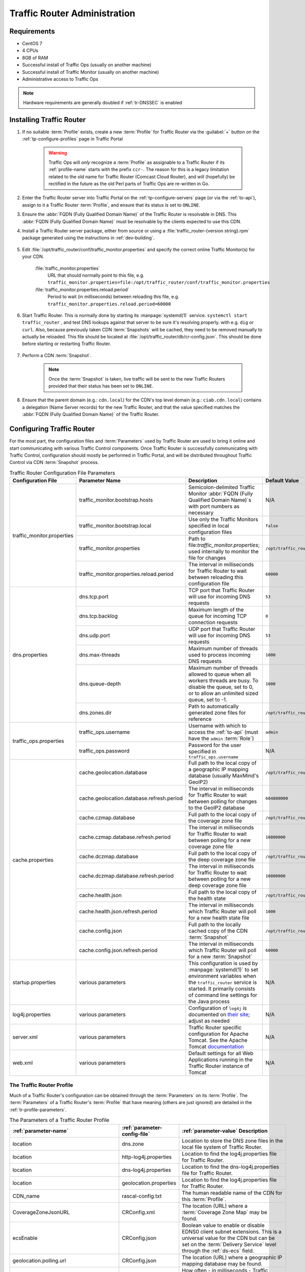 ..
..
.. Licensed under the Apache License, Version 2.0 (the "License");
.. you may not use this file except in compliance with the License.
.. You may obtain a copy of the License at
..
..     http://www.apache.org/licenses/LICENSE-2.0
..
.. Unless required by applicable law or agreed to in writing, software
.. distributed under the License is distributed on an "AS IS" BASIS,
.. WITHOUT WARRANTIES OR CONDITIONS OF ANY KIND, either express or implied.
.. See the License for the specific language governing permissions and
.. limitations under the License.
..

.. _tr-admin:

*****************************
Traffic Router Administration
*****************************

Requirements
============
* CentOS 7
* 4 CPUs
* 8GB of RAM
* Successful install of Traffic Ops (usually on another machine)
* Successful install of Traffic Monitor (usually on another machine)
* Administrative access to Traffic Ops

.. Note:: Hardware requirements are generally doubled if :ref:`tr-DNSSEC` is enabled

Installing Traffic Router
=========================
#. If no suitable :term:`Profile` exists, create a new :term:`Profile` for Traffic Router via the :guilabel:`+` button on the :ref:`tp-configure-profiles` page in Traffic Portal

	.. warning:: Traffic Ops will *only* recognize a :term:`Profile` as assignable to a Traffic Router if its :ref:`profile-name` starts with the prefix ``ccr-``. The reason for this is a legacy limitation related to the old name for Traffic Router (Comcast Cloud Router), and will (hopefully) be rectified in the future as the old Perl parts of Traffic Ops are re-written in Go.

#. Enter the Traffic Router server into Traffic Portal on the :ref:`tp-configure-servers` page (or via the :ref:`to-api`), assign to it a Traffic Router :term:`Profile`, and ensure that its status is set to ``ONLINE``.
#. Ensure the :abbr:`FQDN (Fully Qualified Domain Name)` of the Traffic Router is resolvable in DNS. This :abbr:`FQDN (Fully Qualified Domain Name)` must be resolvable by the clients expected to use this CDN.
#. Install a Traffic Router server package, either from source or using a :file:`traffic_router-{version string}.rpm` package generated using the instructions in :ref:`dev-building`.

	.. versionchanged:: 3.0
		As of version 3.0, Traffic Router depends upon a package called ``tomcat``. This package should have been created when Traffic Router was built. If installing the ``traffic_router`` produces a depenedency error, make sure that the ``tomcat`` package is available in an accessible :manpage:`yum(8)` repository.

#. Edit :file:`/opt/traffic_router/conf/traffic_monitor.properties` and specify the correct online Traffic Monitor(s) for your CDN.

	.. seealso:: :ref:`tr-config-files`

	:file:`traffic_monitor.properties`
		URL that should normally point to this file, e.g. ``traffic_monitor.properties=file:/opt/traffic_router/conf/traffic_monitor.properties``
	:file:`traffic_monitor.properties.reload.period`
		Period to wait (in milliseconds) between reloading this file, e.g. ``traffic_monitor.properties.reload.period=60000``

#. Start Traffic Router. This is normally done by starting its :manpage:`systemd(1)` service. ``systemctl start traffic_router`` , and test DNS lookups against that server to be sure it's resolving properly. with e.g. ``dig`` or ``curl``. Also, because previously taken CDN :term:`Snapshots` will be cached, they need to be removed manually to actually be reloaded. This file should be located at :file:`/opt/traffic_router/db/cr-config.json`. This should be done before starting or restarting Traffic Router.

	.. code-block:: console
		:caption: Starting and Testing Traffic Router

		[root@trafficrouter /]# systemctl start traffic_router
		[root@trafficrouter /]# dig @localhost mycdn.ciab.test

		; <<>> DiG 9.9.4-RedHat-9.9.4-72.el7 <<>> @localhost mycdn.ciab.test
		; (2 servers found)
		;; global options: +cmd
		;; Got answer:
		;; ->>HEADER<<- opcode: QUERY, status: NOERROR, id: 27109
		;; flags: qr aa rd; QUERY: 1, ANSWER: 0, AUTHORITY: 1, ADDITIONAL: 0
		;; WARNING: recursion requested but not available

		;; QUESTION SECTION:
		;mycdn.ciab.test.		IN	A

		;; AUTHORITY SECTION:
		mycdn.ciab.test.	30	IN	SOA	trafficrouter.infra.ciab.test. twelve_monkeys.mycdn.ciab.test. 2019010918 28800 7200 604800 30

		;; Query time: 28 msec
		;; SERVER: ::1#53(::1)
		;; WHEN: Wed Jan 09 21:27:57 UTC 2019
		;; MSG SIZE  rcvd: 104

#. Perform a CDN :term:`Snapshot`.

	.. Note:: Once the :term:`Snapshot` is taken, live traffic will be sent to the new Traffic Routers provided that their status has been set to ``ONLINE``.

#. Ensure that the parent domain (e.g.: ``cdn.local``) for the CDN's top level domain (e.g.: ``ciab.cdn.local``) contains a delegation (Name Server records) for the new Traffic Router, and that the value specified matches the :abbr:`FQDN (Fully Qualified Domain Name)` of the Traffic Router.

Configuring Traffic Router
==========================
.. versionchanged:: 1.5
	Many of the configuration files under :file:`/opt/traffic_router/conf` are now only needed to override the default configuration values for Traffic Router. Most of the given default values will work well for any CDN. Critical values that must be changed are hostnames and credentials for communicating with other Traffic Control components such as Traffic Ops and Traffic Monitor. Pre-existing installations that store configuration files under ``/opt/traffic_router/conf`` will still be used and honored for Traffic Router 1.5 onward.

.. versionchanged:: 3.0
	Traffic Router 3.0 has been converted to a formal Tomcat instance, meaning that is now installed separately from the Tomcat servlet engine. The Traffic Router installation package contains all of the Traffic Router-specific software, configuration and startup scripts including some additional configuration files needed for Tomcat. These new configuration files can all be found in the :file:`/opt/traffic_router/conf` directory and generally serve to override Tomcat's default settings.

For the most part, the configuration files and :term:`Parameters` used by Traffic Router are used to bring it online and start communicating with various Traffic Control components. Once Traffic Router is successfully communicating with Traffic Control, configuration should mostly be performed in Traffic Portal, and will be distributed throughout Traffic Control via CDN :term:`Snapshot` process.

.. _tr-config-files:
.. table:: Traffic Router Configuration File Parameters

	+----------------------------+-------------------------------------------+----------------------------------------------------------------------------------+----------------------------------------------------+
	| Configuration File         | Parameter Name                            | Description                                                                      | Default Value                                      |
	+============================+===========================================+==================================================================================+====================================================+
	| traffic_monitor.properties | traffic_monitor.bootstrap.hosts           | Semicolon-delimited Traffic Monitor                                              | N/A                                                |
	|                            |                                           | :abbr:`FQDN (Fully Qualified Domain Name)`\ s with port numbers as necessary     |                                                    |
	|                            +-------------------------------------------+----------------------------------------------------------------------------------+----------------------------------------------------+
	|                            | traffic_monitor.bootstrap.local           | Use only the Traffic Monitors specified in local configuration files             | ``false``                                          |
	|                            +-------------------------------------------+----------------------------------------------------------------------------------+----------------------------------------------------+
	|                            | traffic_monitor.properties                | Path to file:`traffic_monitor.properties`; used internally to monitor the file   | ``/opt/traffic_router/traffic_monitor.properties`` |
	|                            |                                           | for changes                                                                      |                                                    |
	|                            +-------------------------------------------+----------------------------------------------------------------------------------+----------------------------------------------------+
	|                            | traffic_monitor.properties.reload.period  | The interval in milliseconds for Traffic Router to wait between reloading this   | ``60000``                                          |
	|                            |                                           | configuration file                                                               |                                                    |
	+----------------------------+-------------------------------------------+----------------------------------------------------------------------------------+----------------------------------------------------+
	| dns.properties             | dns.tcp.port                              | TCP port that Traffic Router will use for incoming DNS requests                  | ``53``                                             |
	|                            +-------------------------------------------+----------------------------------------------------------------------------------+----------------------------------------------------+
	|                            | dns.tcp.backlog                           | Maximum length of the queue for incoming TCP connection requests                 | ``0``                                              |
	|                            +-------------------------------------------+----------------------------------------------------------------------------------+----------------------------------------------------+
	|                            | dns.udp.port                              | UDP port that Traffic Router will use for incoming DNS requests                  | ``53``                                             |
	|                            +-------------------------------------------+----------------------------------------------------------------------------------+----------------------------------------------------+
	|                            | dns.max-threads                           | Maximum number of threads used to process incoming DNS requests                  | ``1000``                                           |
	|                            +-------------------------------------------+----------------------------------------------------------------------------------+----------------------------------------------------+
	|                            | dns.queue-depth                           | Maximum number of threads allowed to queue when all workers threads are busy.    | ``1000``                                           |
	|                            |                                           | To disable the queue, set to 0, or to allow an unlimited sized queue, set to -1. |                                                    |
	|                            +-------------------------------------------+----------------------------------------------------------------------------------+----------------------------------------------------+
	|                            | dns.zones.dir                             | Path to automatically generated zone files for reference                         | ``/opt/traffic_router/var/auto-zones``             |
	+----------------------------+-------------------------------------------+----------------------------------------------------------------------------------+----------------------------------------------------+
	| traffic_ops.properties     | traffic_ops.username                      | Username with which to access the :ref:`to-api`                                  | ``admin``                                          |
	|                            |                                           | (must have the ``admin`` :term:`Role`)                                           |                                                    |
	|                            +-------------------------------------------+----------------------------------------------------------------------------------+----------------------------------------------------+
	|                            | traffic_ops.password                      | Password for the user specified in ``traffic_ops.username``                      | N/A                                                |
	+----------------------------+-------------------------------------------+----------------------------------------------------------------------------------+----------------------------------------------------+
	| cache.properties           | cache.geolocation.database                | Full path to the local copy of a geographic IP mapping database                  | ``/opt/traffic_router/db/GeoIP2-City.mmdb``        |
	|                            |                                           | (usually MaxMind's GeoIP2)                                                       |                                                    |
	|                            +-------------------------------------------+----------------------------------------------------------------------------------+----------------------------------------------------+
	|                            | cache.geolocation.database.refresh.period | The interval in milliseconds for Traffic Router to wait between polling for      | ``604800000``                                      |
	|                            |                                           | changes to the GeoIP2 database                                                   |                                                    |
	|                            +-------------------------------------------+----------------------------------------------------------------------------------+----------------------------------------------------+
	|                            | cache.czmap.database                      | Full path to the local copy of the coverage zone file                            | ``/opt/traffic_router/db/czmap.json``              |
	|                            +-------------------------------------------+----------------------------------------------------------------------------------+----------------------------------------------------+
	|                            | cache.czmap.database.refresh.period       | The interval in milliseconds for Traffic Router to wait between polling for a    | ``10800000``                                       |
	|                            |                                           | new coverage zone file                                                           |                                                    |
	|                            +-------------------------------------------+----------------------------------------------------------------------------------+----------------------------------------------------+
	|                            | cache.dczmap.database                     | Full path to the local copy of the deep coverage zone file                       | ``/opt/traffic_router/db/dczmap.json``             |
	|                            +-------------------------------------------+----------------------------------------------------------------------------------+----------------------------------------------------+
	|                            | cache.dczmap.database.refresh.period      | The interval in milliseconds for Traffic Router to wait between polling for a    | ``10800000``                                       |
	|                            |                                           | new deep coverage zone file                                                      |                                                    |
	|                            +-------------------------------------------+----------------------------------------------------------------------------------+----------------------------------------------------+
	|                            | cache.health.json                         | Full path to the local copy of the health state                                  | ``/opt/traffic_router/db/health.json``             |
	|                            +-------------------------------------------+----------------------------------------------------------------------------------+----------------------------------------------------+
	|                            | cache.health.json.refresh.period          | The interval in milliseconds which Traffic Router will poll for a new health     | ``1000``                                           |
	|                            |                                           | state file                                                                       |                                                    |
	|                            +-------------------------------------------+----------------------------------------------------------------------------------+----------------------------------------------------+
	|                            | cache.config.json                         | Full path to the locally cached copy of the CDN :term:`Snapshot`                 | ``/opt/traffic_router/db/cr-config.json``          |
	|                            +-------------------------------------------+----------------------------------------------------------------------------------+----------------------------------------------------+
	|                            | cache.config.json.refresh.period          | The interval in milliseconds which Traffic Router will poll for a new            | ``60000``                                          |
	|                            |                                           | :term:`Snapshot`                                                                 |                                                    |
	+----------------------------+-------------------------------------------+----------------------------------------------------------------------------------+----------------------------------------------------+
	| startup.properties         | various parameters                        | This configuration is used by :manpage:`systemd(1)` to set environment variables | N/A                                                |
	|                            |                                           | when the ``traffic_router`` service is started. It primarily consists of command |                                                    |
	|                            |                                           | line settings for the Java process                                               |                                                    |
	+----------------------------+-------------------------------------------+----------------------------------------------------------------------------------+----------------------------------------------------+
	| log4j.properties           | various parameters                        | Configuration of ``log4j`` is documented on                                      | N/A                                                |
	|                            |                                           | `their site <http://logging.apache.org/log4j/2.x/index.html>`_; adjust as needed |                                                    |
	+----------------------------+-------------------------------------------+----------------------------------------------------------------------------------+----------------------------------------------------+
	| server.xml                 | various parameters                        | Traffic Router specific configuration for Apache Tomcat. See the Apache Tomcat   | N/A                                                |
	|                            |                                           | `documentation <https://tomcat.apache.org/tomcat-8.5-doc/index.html>`_           |                                                    |
	+----------------------------+-------------------------------------------+----------------------------------------------------------------------------------+----------------------------------------------------+
	| web.xml                    | various parameters                        | Default settings for all Web Applications running in the Traffic Router instance | N/A                                                |
	|                            |                                           | of Tomcat                                                                        |                                                    |
	+----------------------------+-------------------------------------------+----------------------------------------------------------------------------------+----------------------------------------------------+

.. _tr-profile:

The Traffic Router Profile
--------------------------
Much of a Traffic Router's configuration can be obtained through the :term:`Parameters` on its :term:`Profile`. The :term:`Parameters` of a Traffic Router's :term:`Profile` that have meaning (others are just ignored) are detailed in the :ref:`tr-profile-parameters`.

.. _tr-profile-parameters:

.. table:: The Parameters of a Traffic Router Profile

	+-----------------------------------------+------------------------------+---------------------------------------------------------------------------------------------------------------------------------------+
	| :ref:`parameter-name`                   | :ref:`parameter-config-file` | :ref:`parameter-value` Description                                                                                                    |
	+=========================================+==============================+=======================================================================================================================================+
	| location                                | dns.zone                     | Location to store the DNS zone files in the local file system of Traffic Router.                                                      |
	+-----------------------------------------+------------------------------+---------------------------------------------------------------------------------------------------------------------------------------+
	| location                                | http-log4j.properties        | Location to find the log4j.properties file for Traffic Router.                                                                        |
	+-----------------------------------------+------------------------------+---------------------------------------------------------------------------------------------------------------------------------------+
	| location                                | dns-log4j.properties         | Location to find the dns-log4j.properties file for Traffic Router.                                                                    |
	+-----------------------------------------+------------------------------+---------------------------------------------------------------------------------------------------------------------------------------+
	| location                                | geolocation.properties       | Location to find the log4j.properties file for Traffic Router.                                                                        |
	+-----------------------------------------+------------------------------+---------------------------------------------------------------------------------------------------------------------------------------+
	| CDN_name                                | rascal-config.txt            | The human readable name of the CDN for this :term:`Profile`.                                                                          |
	+-----------------------------------------+------------------------------+---------------------------------------------------------------------------------------------------------------------------------------+
	| CoverageZoneJsonURL                     | CRConfig.xml                 | The location (URL) where a :term:`Coverage Zone Map` may be found.                                                                    |
	+-----------------------------------------+------------------------------+---------------------------------------------------------------------------------------------------------------------------------------+
	| ecsEnable                               | CRConfig.json                | Boolean value to enable or disable EDNS0 client subnet extensions.                                                                    |
	|                                         |                              | This is a universal value for the CDN but can be set on the :term:`Delivery Service` level through the :ref:`ds-ecs` field.           |
	+-----------------------------------------+------------------------------+---------------------------------------------------------------------------------------------------------------------------------------+
	| geolocation.polling.url                 | CRConfig.json                | The location (URL) where a geographic IP mapping database may be found.                                                               |
	+-----------------------------------------+------------------------------+---------------------------------------------------------------------------------------------------------------------------------------+
	| geolocation.polling.interval            | CRConfig.json                | How often - in milliseconds - Traffic Router should check for an updated geographic IP mapping database.                              |
	+-----------------------------------------+------------------------------+---------------------------------------------------------------------------------------------------------------------------------------+
	| coveragezone.polling.interval           | CRConfig.json                | How often - in milliseconds - Traffic Router should check for an updated :term:`Coverage Zone Map`.                                   |
	+-----------------------------------------+------------------------------+---------------------------------------------------------------------------------------------------------------------------------------+
	| coveragezone.polling.url                | CRConfig.json                | The location (URL) where a :term:`Coverage Zone Map` may be found.                                                                    |
	+-----------------------------------------+------------------------------+---------------------------------------------------------------------------------------------------------------------------------------+
	| deepcoveragezone.polling.interval       | CRConfig.json                | How often - in milliseconds - Traffic Router should check for an updated :term:`Deep Coverage Zone Map`                               |
	+-----------------------------------------+------------------------------+---------------------------------------------------------------------------------------------------------------------------------------+
	| deepcoveragezone.polling.url            | CRConfig.json                | The location (URL) where a :term:`Deep Coverage Zone Map` may be found.                                                               |
	+-----------------------------------------+------------------------------+---------------------------------------------------------------------------------------------------------------------------------------+
	| client.steering.forced.diversity        | CRConfig.json                | When this :term:`Parameter` exists and is exactly "true", it enables the "Client Steering Forced Diversity" feature to diversify      |
	|                                         |                              | CLIENT_STEERING results by including more unique :term:`Edge-Tier Cache Servers` in the response to the client's request.             |
	+-----------------------------------------+------------------------------+---------------------------------------------------------------------------------------------------------------------------------------+
	| tld.soa.expire                          | CRConfig.json                | The value for the "expire" field the Traffic Router DNS Server will respond with on :abbr:`SOA (Start of Authority)` records.         |
	+-----------------------------------------+------------------------------+---------------------------------------------------------------------------------------------------------------------------------------+
	| tld.soa.minimum                         | CRConfig.json                | The value for the minimum field the Traffic Router DNS Server will respond with on :abbr:`SOA (Start of Authority)` records.          |
	+-----------------------------------------+------------------------------+---------------------------------------------------------------------------------------------------------------------------------------+
	| tld.soa.admin                           | CRConfig.json                | The DNS Start of Authority administration email address, which clients will be directed to contact for support if DNS is not working  |
	|                                         |                              | correctly.                                                                                                                            |
	+-----------------------------------------+------------------------------+---------------------------------------------------------------------------------------------------------------------------------------+
	| tld.soa.retry                           | CRConfig.json                | The value for the "retry" field the Traffic Router DNS Server will respond with on :abbr:`SOA (Start of Authority)` records.          |
	+-----------------------------------------+------------------------------+---------------------------------------------------------------------------------------------------------------------------------------+
	| tld.soa.refresh                         | CRConfig.json                | The value for the "refresh" field the Traffic Router DNS Server will respond with on :abbr:`SOA (Start of Authority)` records.        |
	+-----------------------------------------+------------------------------+---------------------------------------------------------------------------------------------------------------------------------------+
	| tld.ttls.NS                             | CRConfig.json                | The :abbr:`TTL (Time To Live)` the Traffic Router DNS Server will respond with on NS records.                                         |
	+-----------------------------------------+------------------------------+---------------------------------------------------------------------------------------------------------------------------------------+
	| tld.ttls.SOA                            | CRConfig.json                | The :abbr:`TTL (Time To Live)` the Traffic Router DNS Server will respond with on :abbr:`SOA (Start of Authority)` records.           |
	+-----------------------------------------+------------------------------+---------------------------------------------------------------------------------------------------------------------------------------+
	| tld.ttls.AAAA                           | CRConfig.json                | The :abbr:`TTL (Time To Live)` the Traffic Router DNS Server will respond with on AAAA records.                                       |
	+-----------------------------------------+------------------------------+---------------------------------------------------------------------------------------------------------------------------------------+
	| tld.ttls.A                              | CRConfig.json                | The :abbr:`TTL (Time To Live)` the Traffic Router DNS Server will respond with on A records.                                          |
	+-----------------------------------------+------------------------------+---------------------------------------------------------------------------------------------------------------------------------------+
	| tld.ttls.DNSKEY                         | CRConfig.json                | The :abbr:`TTL (Time To Live)` the Traffic Router DNS Server will respond with on DNSKEY records.                                     |
	+-----------------------------------------+------------------------------+---------------------------------------------------------------------------------------------------------------------------------------+
	| tld.ttls.DS                             | CRConfig.json                | The :abbr:`TTL (Time To Live)` the Traffic Router DNS Server will respond with on DS records.                                         |
	+-----------------------------------------+------------------------------+---------------------------------------------------------------------------------------------------------------------------------------+
	| api.port                                | server.xml                   | The TCP port on which Traffic Router servers the :ref:`tr-api`.                                                                       |
	+-----------------------------------------+------------------------------+---------------------------------------------------------------------------------------------------------------------------------------+
	| api.cache-control.max-age               | CRConfig.json                | The value of the ``Cache-Control: max-age=`` HTTP header in the of the :ref:`tr-api`.                                                 |
	+-----------------------------------------+------------------------------+---------------------------------------------------------------------------------------------------------------------------------------+
	| api.auth.url                            | CRConfig.json                | The URL of the authentication endpoint of the :ref:`to-api` (:ref:`to-api-user-login`). The actual                                    |
	|                                         |                              | :abbr:`FQDN (Fully Qualified Domain Name)` can be subsituted with ``${tmHostname}`` to have Traffic Router automatically fill it in,  |
	|                                         |                              | e.g. ``https://${tmHostname}/api/1.1/user/login``.                                                                                    |
	+-----------------------------------------+------------------------------+---------------------------------------------------------------------------------------------------------------------------------------+
	| consistent.dns.routing                  | CRConfig.json                | Control whether :ref:`DNS-routed <ds-types>` :term:`Delivery Services` use `Consistent Hashing`. May improve performance if set to    |
	|                                         |                              | "true"; defaults to "false".                                                                                                          |
	+-----------------------------------------+------------------------------+---------------------------------------------------------------------------------------------------------------------------------------+
	| dnssec.enabled                          | CRConfig.json                | Whether DNSSEC is enabled; this parameter is updated via the DNSSEC administration user interface in Traffic Portal.                  |
	+-----------------------------------------+------------------------------+---------------------------------------------------------------------------------------------------------------------------------------+
	| dnssec.allow.expired.keys               | CRConfig.json                | Allow Traffic Router to use expired DNSSEC keys to sign zones; default is "true". This helps prevent DNSSEC related outages due to    |
	|                                         |                              | failed Traffic Control components or connectivity issues.                                                                             |
	+-----------------------------------------+------------------------------+---------------------------------------------------------------------------------------------------------------------------------------+
	| dynamic.cache.primer.enabled            | CRConfig.json                | Allow Traffic Router to attempt to prime the dynamic zone cache; defaults to "true".                                                  |
	+-----------------------------------------+------------------------------+---------------------------------------------------------------------------------------------------------------------------------------+
	| dynamic.cache.primer.limit              | CRConfig.json                | Limit the number of permutations to prime when dynamic zone cache priming is enabled; defaults to "500".                              |
	+-----------------------------------------+------------------------------+---------------------------------------------------------------------------------------------------------------------------------------+
	| keystore.maintenance.interval           | CRConfig.json                | The interval in seconds which Traffic Router will check the :ref:`to-api` for new DNSSEC keys.                                        |
	+-----------------------------------------+------------------------------+---------------------------------------------------------------------------------------------------------------------------------------+
	| keystore.api.url                        | CRConfig.json                | The URL of the DNSSEC key management endpoint of the :ref:`to-api` (:ref:`to-api-cdns-name-name-dnsseckeys`). The actual              |
	|                                         |                              | :abbr:`FQDN (Fully Qualified Domain Name)` may be substituted with ``${tmHostname}`` to and the name of a CDN may be substituted with |
	|                                         |                              | ``${cdnName}`` to have Traffic Router automatically fill them in.                                                                     |
	+-----------------------------------------+------------------------------+---------------------------------------------------------------------------------------------------------------------------------------+
	| keystore.fetch.timeout                  | CRConfig.json                | The timeout in milliseconds for requests to the DNSSEC Key management endpoint of the :ref:`to-api`                                   |
	|                                         |                              | (:ref:`to-api-cdns-name-name-dnsseckeys`).                                                                                            |
	+-----------------------------------------+------------------------------+---------------------------------------------------------------------------------------------------------------------------------------+
	| keystore.fetch.retries                  | CRConfig.json                | The number of times Traffic Router will attempt to load DNSSEC keys before giving up; defaults to "5".                                |
	+-----------------------------------------+------------------------------+---------------------------------------------------------------------------------------------------------------------------------------+
	| keystore.fetch.wait                     | CRConfig.json                | The number of milliseconds Traffic Router will wait in between attempts to load DNSSEC keys                                           |
	+-----------------------------------------+------------------------------+---------------------------------------------------------------------------------------------------------------------------------------+
	| signaturemanager.expiration.multiplier  | CRConfig.json                | Multiplier used in conjunction with a zone's maximum :abbr:`TTL (Time To Live)` to calculate DNSSEC signature durations; defaults to  |
	|                                         |                              | "5".                                                                                                                                  |
	+-----------------------------------------+------------------------------+---------------------------------------------------------------------------------------------------------------------------------------+
	| zonemanager.threadpool.scale            | CRConfig.json                | Multiplier used to determine the number of CPU cores to use for zone signing operations; defaults to "0.75".                          |
	+-----------------------------------------+------------------------------+---------------------------------------------------------------------------------------------------------------------------------------+
	| zonemanager.cache.maintenance.interval  | CRConfig.json                | The interval in seconds on which Traffic Router will check for zones that need to be re-signed or if dynamic zones need to be expired |
	|                                         |                              | from its cache.                                                                                                                       |
	+-----------------------------------------+------------------------------+---------------------------------------------------------------------------------------------------------------------------------------+
	| zonemanager.dynamic.response.expiration | CRConfig.json                | A duration (e.g.: "300s") that defines how long a dynamic zone will remain valid before expiring.                                     |
	+-----------------------------------------+------------------------------+---------------------------------------------------------------------------------------------------------------------------------------+
	| zonemanager.dynamic.concurrencylevel    | CRConfig.json                | An integer that defines the size of the concurrency level (threads) of the Guava cache used by ZoneManager to store zone material.    |
	+-----------------------------------------+------------------------------+---------------------------------------------------------------------------------------------------------------------------------------+
	| zonemanager.dynamic.initialcapacity     | CRConfig.json                | An integer that defines the initial size of the Guava cache, default is 10000. Too low of a value can lead to expensive resizing.     |
	+-----------------------------------------+------------------------------+---------------------------------------------------------------------------------------------------------------------------------------+
	| zonemanager.init.timeout                | CRConfig.json                | An integer that defines the number of minutes to allow for zone generation; this bounds the zone priming activity.                    |
	+-----------------------------------------+------------------------------+---------------------------------------------------------------------------------------------------------------------------------------+
	| DNSKEY.generation.multiplier            | CRConfig.json                | Used to determine when new DNSSEC keys need to be generated. Keys are re-generated if expiration is less than the generation          |
	|                                         |                              | multiplier multiplied by the :abbr:`TTL (Time To Live)`. If this :term:`Parameter` does not exist, the default is "10".               |
	+-----------------------------------------+------------------------------+---------------------------------------------------------------------------------------------------------------------------------------+
	| DNSKEY.effective.multiplier             | CRConfig.json                | Used when creating an effective date for a new key set. New keys are generated with an effective date of that is the effective        |
	|                                         |                              | multiplier multiplied by the :abbr:`TTL (Time To Live)` less than the old key's expiration date. Default is "2".                      |
	+-----------------------------------------+------------------------------+---------------------------------------------------------------------------------------------------------------------------------------+

.. deprecated:: ATCv4.0
	The use of "CRConfig.xml" as a :ref:`Parameter "Config File" value <parameter-config-file>` has no known meaning, and its use for configuring Traffic Router is deprecated. All configuration (?) that previously used that value should instead use the equivalent :term:`Parameter` with the :ref:`parameter-config-file` value "CRConfig.json".

.. _consistent-hashing:

Consistent Hashing
==================
Traffic Router does special optimization for some requests to ensure that requests for specific content are consistently fetched from a small number (often exactly one, but dependent on :ref:`ds-initial-dispersion`) of :term:`cache servers` - thus ensuring it stays "fresh" in the cache. This is done by performing "consistent hashing" on request paths (when HTTP routing) or names requested for resolution (when DNS routing). To an extent, this behavior is configurable by modifying fields on :term:`Delivery Services`. Consistent hashing acts differently on a :term:`Delivery Service` based on how :term:`Delivery Services` of its :ref:`ds-types` route content.

- HTTP, HTTP_NO_CACHE, HTTP_LIVE, HTTP_LIVE_NATNL, DNS, DNS_LIVE, and DNS_NATNL
	These :ref:`Delivery Service Types <ds-types>` route directly to :term:`cache servers`, so consistent hashing is used to choose a :term:`cache server` to which the client will be redirected.

- STEERING and CLIENT_STEERING
	These :ref:`Delivery Service Types <ds-types>` route to "target" :term:`Delivery Services`, so consistent hashing is used to choose a "target" which will service the client request.

.. seealso:: See `the Wikipedia article on consistent hashing <http://en.wikipedia.org/wiki/Consistent_hashing>`_.

.. _pattern-based-consistenthash:

Consistent Hashing Patterns
---------------------------
.. versionadded:: 4.0

Regular expressions ("patterns") can be provided in the :ref:`ds-consistent-hashing-regex` field of an HTTP-:ref:`routed <ds-types>` Delivery Service to influence what parts of an HTTP request path are considered when performing consistent hashing. These patterns propagate to Traffic Router through :term:`Snapshots`.

.. important:: Consistent Hashing Patterns on STEERING-:ref:`ds-types` :term:`Delivery Services` will be used for Consistent Hashing - the Consistent Hashing Pattern(s) of said :term:`Delivery Service`'s target(s) will **not** be considered. If Consistent Hashing Patterns are important to the routing of content on a STEERING-:ref:`ds-types` or CLIENT_STEERING-:ref:`ds-types` :term:`Delivery Service`, they **must** be defined *on that* :term:`Delivery Service` *itself, and* **not** *on its target(s)*.

How it Works
""""""""""""
The supplied :ref:`ds-consistent-hashing-regex` is applied to the request path to extract matching elements to build a new string *before* consistent hashing is done. For example, using the pattern :regexp:`/.*?(/.*?/).*?(m3u8)` and given the request paths ``/test/path/asset.m3u8`` and ``/other/path/asset.m3u8`` the resulting string used for consistent hashing will be ``/path/m3u8``

.. seealso:: See Oracle's `documentation for the java.util.regex.Pattern <https://docs.oracle.com/javase/7/docs/api/java/util/regex/Pattern.html>`_ implementation in Java.

Testing Pattern-Based Consistent Hashing
""""""""""""""""""""""""""""""""""""""""
In order to test this feature without affecting the delivery of traffic through a CDN, there are several test tools in place.

- :ref:`tr-api`
	Several Traffic Router endpoints exist to test regular expression application against a request path, :term:`cache server` selection, and :term:`Delivery Service` selection.
- :ref:`to-api`
	The :ref:`to-api-consistenthash` endpoint will proxy request data through to one of the Traffic Router endpoints in order to test regular expression application against a request path, in the event that direct access to the :ref:`tr-api` is not possible and/or desired.
- Traffic Portal
	On the :term:`Delivery Service` creation/modification form in Traffic Portal (under :ref:`tp-services-delivery-service`), there is a :guilabel:`Test Regex` section that the user can use to validate a regular expression before saving it to a :term:`Delivery Service`.

Consistent Hash Query Parameters
--------------------------------
Normally, when performing consistent hashing for an HTTP-:ref:`routed <ds-types>` :term:`Delivery Service`, any query parameters present in the request are ignored. That is, if a client requests ``/some/path?key=value`` consistent hashing is only performed on the string '``/some/path``'. However, query parameters that are part of uniquely identifying content can be specified by adding them to the set of :ref:`ds-consistent-hashing-qparams` of a :term:`Delivery Service`. For example, suppose that the file ``/video.mp4`` is available on the :term:`origin server` in different resolutions, which are specified by the ``resolution`` query parameter. This means that ``/video.mp4?resolution=480p`` and ``/video.mp4?resolution=720p`` share a *request path*, but represent different *content*. In that case, adding ``resolution`` to the :term:`Delivery Service`'s :ref:`ds-consistent-hashing-qparams` will cause consistent hashing to be done on e.g. ``/video.mp4?resolution=480p`` instead of just ``/video.mp4`` - however if the client requests e.g. ``/video.mp4?resolution=480p&bitrate=120kbps`` consistent hashing will *only* consider ``/video.mp4?resolution=480p``.

.. note:: `Consistent Hashing Patterns`_ are applied *before* query parameters are considered - i.e. a pattern cannot match against query parameters, and need not worry about query parameters contaminating matches.

.. important:: Consistent Hash Query Parameters on the *targets* of STEERING-:ref:`ds-types` :term:`Delivery Services` will be used for Consistent Hashing - the Consistent Hash Query Parameters of said :term:`Delivery Services` themselves will **not** be considered. If Consistent Hash Query Parameters are important to the routing of content on a STEERING-:ref:`ds-types` or CLIENT_STEERING-:ref:`ds-types` :term:`Delivery Service`, they **must** be defined *on that* :term:`Delivery Service`'s' *target(s), and* **not** *on the* :term:`Delivery Service` *itself*.

.. caution:: Certain query parameters are reserved by Traffic Router for its own use, and thus cannot be present in any Consistent Hash Query Parameters. These reserved parameters are:

	 - trred
	 - format
	 - fakeClientIPAddress

.. _tr-dnssec:

DNSSEC
======
.. seealso:: `The Wikipedia page on Domain Name Security Extensions <https://en.wikipedia.org/wiki/Domain_Name_System_Security_Extensions>`_

Overview
--------
:abbr:`DNSSEC (Domain Name System Security Extensions)` is a set of extensions to DNS that provides a cryptographic mechanism for resolvers to verify the authenticity of responses served by an authoritative DNS server. Several RFCs (:rfc:`4033`, :rfc:`4044`, :rfc:`4045`) describe the low level details and define the extensions, :rfc:`7129` provides clarification around authenticated denial of existence of records, and finally :rfc:`6781` describes operational best practices for administering an authoritative :abbr:`DNSSEC (Domain Name System Security Extensions)`-enabled DNS server. The authenticated denial of existence :rfc:`7129` describes how an authoritative DNS server responds in NXDOMAIN and NODATA scenarios when :abbr:`DNSSEC (Domain Name System Security Extensions)` is enabled. Traffic Router currently supports :abbr:`DNSSEC (Domain Name System Security Extensions)` with :abbr:`NSEC (Next Secure Record)`, however, :abbr:`NSEC3 (Next Secure Record version 3)` and more configurable options are planned for the future.

Operation
---------
Upon startup or a configuration change, Traffic Router obtains keys from the 'keystore' API in Traffic Ops which returns :abbr:`KSK (Key Signing Key)`\ s and :abbr:`ZSK (Zone Signing Key)`\ s for each :term:`Delivery Service` that is a sub-domain of the CDN's :abbr:`TLD (Top Level Domain)` in addition to the keys for the CDN :abbr:`TLD (Top Level Domain)` itself. Each key has timing information that allows Traffic Router to determine key validity (expiration, inception, and effective dates) in addition to the appropriate :abbr:`TTL (Time To Live)` to use for the DNSKEY record(s). All :abbr:`TTL (Time To Live)`\ s are configurable :term:`Parameters` in :ref:`tr-profile`.

Once Traffic Router obtains the key data from the API, it converts each public key into the appropriate record types (DNSKEY, DS) to place in zones and uses the private key to sign zones. DNSKEY records are added to each :term:`Delivery Service`'s zone (e.g.: ``demo1.mycdn.ciab.test``) for every valid key that exists, in addition to the CDN :abbr:`TLD (Top Level Domain)`'s zone. A DS record is generated from each zone's :abbr:`KSK (Key Signing Key)` and is placed in the CDN :abbr:`TLD (Top Level Domain)`'s zone (e.g.: ``mycdn.ciab.test``); the DS record for the CDN :abbr:`TLD (Top Level Domain)` must be placed in its parent zone, which is not managed by Traffic Control.

The DNSKEY to DS record relationship allows resolvers to validate signatures across zone delegation points. With Traffic Control, we control all delegation points below the CDN's :abbr:`TLD (Top Level Domain)`, **however, the DS record for the CDN** :abbr:`TLD (Top Level Domain)` **must be placed in the parent zone** (e.g.: ``ciab.test``), **which is not managed by Traffic Control**. As such, the DS record must be placed in the parent zone prior to enabling :abbr:`DNSSEC (Domain Name System Security Extensions)`, and prior to generating a new CDN KSK. Based on your deployment's DNS configuration, this might be a manual process or it might be automated. Either way, extreme care and diligence must be taken and knowledge of the management of the upstream zone is imperative for a successful :abbr:`DNSSEC (Domain Name System Security Extensions)` deployment.

To enable :abbr:`DNSSEC (Domain Name System Security Extensions)` for a CDN in Traffic Portal, Go to :guilabel:`CDNs` from the sidebar and click on the desired CDN, then toggle the 'DNSSEC Enabled' field to 'true', and click on the green :guilabel:`Update` button to save the changes.

Rolling Zone Signing Keys
-------------------------
Traffic Router currently follows the :abbr:`ZSK (Zone Signing Key)` pre-publishing operational best practice described in :rfc:`6781#section-4.1.1.1`. Once :abbr:`DNSSEC (Domain Name System Security Extensions)` is enabled for a CDN in Traffic Portal, key rolls are triggered by Traffic Ops via the automated key generation process, and Traffic Router selects the active :abbr:`ZSK (Zone Signing Keys)`\ s based on the expiration information returned from the 'keystore' API of Traffic Ops.

.. _tr-logs:

Troubleshooting and Log Files
=============================
Traffic Router log files can be found under :file:`/opt/traffic_router/var/log` and :file:`/opt/tomcat/logs`. Initialization and shutdown logs are in :file:`/opt/tomcat/logs/catalina{date}.out`. Application related logging is in :file:`/opt/traffic_router/var/log/traffic_router.log`, while access logs are written to :file:`/opt/traffic_router/var/log/access.log`.

Event Log File Format
---------------------

Summary
"""""""
All access events to Traffic Router are logged to the file :file:`/opt/traffic_router/var/log/access.log`. This file grows up to 200MB and gets rolled into older log files, ten log files total are kept (total of up to 2GB of logged events per Traffic Router instance)

Traffic Router logs access events in a format that largely follows :abbr:`ATS (Apache Traffic Service)` `event logging format <https://docs.trafficserver.apache.org/en/6.0.x/admin/event-logging-formats.en.html>`_.

Message Format
""""""""""""""
- Except for the first item, each event that is logged is a series of space-separated key/value pairs.
- The first item is always the Unix epoch in seconds with a decimal field precision of up to milliseconds.
- Each key/value pair is in the form of ``unquoted_string="optionally quoted string"``
- Values that are quoted strings may contain whitespace characters.
- Values that are not quoted should not contains any whitespace characters.

.. Note:: Any value that is a single dash character or a dash character enclosed in quotes represents an empty value

.. table:: Fields Always Present

	+-------+----------------------------------------------------------------------------------+-------------------------------------------------------------------------------------+
	| Name  | Description                                                                      | Data                                                                                |
	+=======+==================================================================================+=====================================================================================+
	| qtype | Whether the request was for DNS or HTTP                                          | Always "DNS" or "HTTP"                                                              |
	+-------+----------------------------------------------------------------------------------+-------------------------------------------------------------------------------------+
	| chi   | The IP address of the requester                                                  | Depends on whether this was a DNS or HTTP request, see other sections               |
	+-------+----------------------------------------------------------------------------------+-------------------------------------------------------------------------------------+
	| rhi   | The IP address of the request source address                                     | Depends on whether this was a DNS or HTTP request, see other sections               |
	+-------+----------------------------------------------------------------------------------+-------------------------------------------------------------------------------------+
	| ttms  | The amount of time in milliseconds it took Traffic Router to process the request | A number greater than or equal to zero                                              |
	+-------+----------------------------------------------------------------------------------+-------------------------------------------------------------------------------------+
	| rtype | Routing result type                                                              | One of ERROR, CZ, DEEP_CZ, GEO, MISS, STATIC_ROUTE, DS_REDIRECT, DS_MISS, INIT, FED |
	+-------+----------------------------------------------------------------------------------+-------------------------------------------------------------------------------------+
	| rloc  | GeoLocation of result                                                            | Latitude and longitude in degrees as floating point numbers                         |
	+-------+----------------------------------------------------------------------------------+-------------------------------------------------------------------------------------+
	| rdtl  | Result details Associated with unusual conditions                                | One of DS_NOT_FOUND, DS_NO_BYPASS, DS_BYPASS, DS_CZ_ONLY, DS_CZ_BACKUP_CG           |
	+-------+----------------------------------------------------------------------------------+-------------------------------------------------------------------------------------+
	| rerr  | Message about an internal Traffic Router error                                   | String                                                                              |
	+-------+----------------------------------------------------------------------------------+-------------------------------------------------------------------------------------+

.. seealso:: If `Regional Geo-Blocking <regionalgeo-qht>`_ is enabled on the :term:`Delivery Service`, an additional field (``rgb``) will appear.

Sample Message
""""""""""""""
Items within brackets are detailed under the HTTP and DNS sections

.. code-block:: text
	:caption: Example Logfile Lines

	144140678.000 qtype=DNS chi=192.168.10.11 rhi=- ttms=789 [Fields Specific to the DNS request] rtype=CZ rloc="40.252611,58.439389" rdtl=- rerr="-" [Fields Specific to the DNS result]
	144140678.000 qtype=HTTP chi=192.168.10.11 rhi=- ttms=789 [Fields Specific to the HTTP request] rtype=GEO rloc="40.252611,58.439389" rdtl=- rerr="-" [Fields Specific to the HTTP result]

.. note:: These samples contain fields that are always present for every single access event to Traffic Router


``rtype`` Meanings
""""""""""""""""""
``-``
	The request was not redirected. This is usually a result of a DNS request to the Traffic Router or an explicit denial for that request
ANON_BLOCK
	The client's IP matched an `Anonymous Blocking <anonymous_blocking-qht>`_ rule and was blocked
CZ
	The result was derived from Coverage Zone data based on the address in the ``chi`` field
DEEP_CZ
	The result was derived from Deep Coverage Zone data based on the address in the ``chi`` field
DS_MISS
	_*HTTP Only*_ No HTTP :term:`Delivery Service` supports either this request's URL path or headers
DS_REDIRECT
	The result is using the Bypass Destination configured for the matched :term:`Delivery Service` when that :term:`Delivery Service` is unavailable or does not have the requested resource
ERROR
	An internal error occurred within Traffic Router, more details may be found in the ``rerr`` field
FED
	_*DNS Only*_ The result was obtained through federated coverage zone data outside of any :term:`Delivery Services`
GEO
	The result was derived from geolocation service based on the address in the ``chi`` field
GEO_REDIRECT
	The request was redirected based on the National Geo blocking (Geo Limit Redirect URL) configured on the :term:`Delivery Service`
MISS
	Traffic Router was unable to resolve a DNS request or find a cache for the requested resource
RGALT
	The request was redirected to the `Regional Geo-Blocking <regionalgeo-qht>`_ URL. Regional Geo blocking is enabled on the :term:`Delivery Service` and is configured through the ``regional_geoblock.polling.url`` :term:`Parameter` on the Traffic Router :term:`Profile`
RGDENY
	_*DNS Only*_ The result was obtained through federated coverage zone data outside of any :term:`Delivery Service` - the request was regionally blocked because there was no rule for the request made
STATIC_ROUTE
	_*DNS Only*_ No DNS :term:`Delivery Service` supports the hostname portion of the requested URL


``rdtl`` Meanings
"""""""""""""""""
``-``
	The request was not redirected. This is usually a result of a DNS request to the Traffic Router or an explicit denial for that request
DS_BYPASS
	Used a bypass destination for redirection of the :term:`Delivery Service`
DS_CLIENT_GEO_UNSUPPORTED
	Traffic Router did not find a resource supported by coverage zone data and was unable to determine the geographic location of the requesting client
DS_CZ_BACKUP_CG
	Traffic Router found a backup cache via fall-back (through the ``edgeLocation`` field of a :term:`Snapshot`)  or via coordinates (:term:`Coverage Zone File`) configuration
DS_CZ_ONLY
	The selected :term:`Delivery Service` only supports resource lookup based on coverage zone data
DS_NO_BYPASS
	No valid bypass destination is configured for the matched :term:`Delivery Service` and the :term:`Delivery Service` does not have the requested resource
DS_NOT_FOUND
	Always goes with ``rtypes`` STATIC_ROUTE and DS_MISS
GEO_NO_CACHE_FOUND
	Traffic Router could not find a resource via geographic location data based on the requesting client's location
NO_DETAILS
	This entry is for a standard request
REGIONAL_GEO_ALTERNATE_WITHOUT_CACHE
	This goes with the ``rtype`` RGDENY. The URL is being regionally blocked
REGIONAL_GEO_NO_RULE
	The request was blocked because there was no rule in the :term:`Delivery Service` for the request

HTTP Specifics
--------------
.. code-block:: text
	:caption: Sample Message

	1452197640.936 qtype=HTTP chi=69.241.53.218 rhi=- url="http://foo.mm-test.jenkins.cdnlab.comcast.net/some/asset.m3u8" cqhm=GET cqhv=HTTP/1.1 rtype=GEO rloc="40.252611,58.439389" rdtl=- rerr="-" pssc=302 ttms=0 rurl="http://odol-atsec-sim-114.mm-test.jenkins.cdnlab.comcast.net:8090/some/asset.m3u8" rh="Accept: */*" rh="myheader: asdasdasdasfasg"

.. table:: Request Fields

	+------+--------------------------------------------------------------------------------------------------------------------------------------------------+----------------------------------------------+
	| Name | Description                                                                                                                                      | Data                                         |
	+======+==================================================================================================================================================+==============================================+
	| url  | Requested URL with query string                                                                                                                  | A URL String                                 |
	+------+--------------------------------------------------------------------------------------------------------------------------------------------------+----------------------------------------------+
	| cqhm | Http Method                                                                                                                                      | e.g ``GET``, ``POST``                        |
	+------+--------------------------------------------------------------------------------------------------------------------------------------------------+----------------------------------------------+
	| cqhv | Http Protocol Version                                                                                                                            | e.g. ``HTTP/1.1``                            |
	+------+--------------------------------------------------------------------------------------------------------------------------------------------------+----------------------------------------------+
	| rh   | One or more of these key value pairs may exist in a logged event and are controlled by the configuration of the matched :term:`Delivery Service` | Key/value pair of the format ``name: value`` |
	+------+---------------------------------------------------------------------------------------------------------------------------------------------------+---------------------------------------------+

.. table:: Response Fields

	+------+-----------------------------------------------------------+
	| Name | Description                                               |
	+======+===========================================================+
	| rurl | The resulting URL of the resource requested by the client |
	+------+-----------------------------------------------------------+

DNS Specifics
-------------
.. code-block:: text
	:caption: Sample Message

	144140678.000 qtype=DNS chi=192.168.10.11 rhi=- ttms=123 xn=65535 fqdn=www.example.com. type=A class=IN ttl=12345 rcode=NOERROR rtype=CZ rloc="40.252611,58.439389" rdtl=- rerr="-" ans="192.168.1.2 192.168.3.4 0:0:0:0:0:ffff:c0a8:102 0:0:0:0:0:ffff:c0a8:304"

.. _qname: http://www.zytrax.com/books/dns/ch15/#qname

.. _qtype: http://www.zytrax.com/books/dns/ch15/#qtype

.. table:: Request Fields

	+-------+---------------------------------------------------------------------------------+---------------------------------------------------------------------------------------------------+
	| Name  | Description                                                                     | Data                                                                                              |
	+=======+=================================================================================+===================================================================================================+
	| xn    | The ID from the client DNS request header                                       | a whole number between 0 and 65535 (inclusive)                                                    |
	+-------+---------------------------------------------------------------------------------+---------------------------------------------------------------------------------------------------+
	| rhi   | The IP address of the resolver when EDNS0 client subnet extensions are enabled. | An IPv4 or IPv6 string, or dash if request is for resolver only and no client subnet is present   |
	+-------+---------------------------------------------------------------------------------+---------------------------------------------------------------------------------------------------+
	| fqdn  | The qname field from the client DNS request message (i.e. the                   | A series of DNS labels/domains separated by '.' characters and ending with a '.' character        |
	|       | :abbr:`FQDN (Fully Qualified Domain Name)` the client is requesting be          |                                                                                                   |
	+-------+---------------------------------------------------------------------------------+---------------------------------------------------------------------------------------------------+
	| type  | The qtype field from the client DNS request message (i.e. the typeof resolution | Examples are A (IpV4), AAAA (IpV6), :abbr:`NS (Name Service)`,  :abbr:`SOA (Start of Authority)`, |
	|       | that's requested such as IPv4, IPv6)                                            | and :abbr:`CNAME (Canonical Name)`, (see qtype_)                                                  |
	+-------+---------------------------------------------------------------------------------+---------------------------------------------------------------------------------------------------+
	| class | The qclass field from the client DNS request message (i.e. the class of         | Either :abbr:`IN (Internet resource)` or ANY (Traffic Router rejects requests with any other      |
	|       | resource being requested)                                                       | value of class)                                                                                   |
	+-------+---------------------------------------------------------------------------------+---------------------------------------------------------------------------------------------------+

.. table:: Response Fields

	+------+---------------------------------------------------------------------+-----------------------------------------------------+
	|Name  | Description                                                         | Data                                                |
	+======+=====================================================================+=====================================================+
	|ttl   | The 'time to live' in seconds for the answer provided by Traffic    |A whole number between 0 and 4294967295 (inclusive)  |
	|      | Router (clients can reliably use this answer for this long without  |                                                     |
	|      | re-querying traffic router)                                         |                                                     |
	+------+---------------------------------------------------------------------+-----------------------------------------------------+
	|rcode | The result code for the DNS answer provided by Traffic Router       | One of NOERROR (success), NOTIMP (request is not    |
	|      |                                                                     | NOTIMP (request is not  supported),                 |
	|      |                                                                     | REFUSED (request is refused to be answered), or     |
	|      |                                                                     | NXDOMAIN (the domain/name requested does not exist) |
	+------+---------------------------------------------------------------------+-----------------------------------------------------+

.. _deep-cache:

Deep Caching
============

Overview
--------
Deep Caching is a feature that enables clients to be routed to the closest possible "deep" Edge-tier :term:`cache servers` on a per-:term:`Delivery Service` basis. The term "deep" is used in the networking sense, meaning that the Edge-tier :term:`cache servers` are located deep in the network where the number of network hops to a client is as minimal. This deep caching topology is desirable because storing content closer to the client gives better bandwidth savings, and sometimes the cost of bandwidth usage in the network outweighs the cost of adding storage. While it may not be feasible to cache an entire copy of the CDN's contents in every deep location (for the best possible bandwidth savings), storing just a relatively small amount of the CDN's most requested content can lead to very high bandwidth savings.

What You Need
-------------
#. Edge cache deployed in "deep" locations and registered in Traffic Ops
#. A :term:`Deep Coverage Zone File` mapping these deep cache hostnames to specific network prefixes
#. Deep caching :term:`Parameters` in the Traffic Router :term:`Profile`

	- ``deepcoveragezone.polling.interval``
	- ``deepcoveragezone.polling.url``

	.. seealso:: See :ref:`tr-profile` for details.

#. Deep Caching enabled on one or more HTTP :term:`Delivery Services` (i.e. 'Deep Caching' field on the :term:`Delivery Service` details page (under :guilabel:`Advanced Options`) set to ``ALWAYS``)

How it Works
------------
Deep Coverage Zone routing is very similar to that of regular Coverage Zone routing, except that the :abbr:`DCZF (Deep Coverage Zone File)` is preferred over the regular :abbr:`CZF (Coverage Zone File)` for :term:`Delivery Services` with Deep Caching enabled. If the client requests a Deep Caching-enabled :term:`Delivery Service` and their IP address gets a "hit" in the :abbr:`DCZF (Deep Coverage Zone File)`, Traffic Router will attempt to route that client to one of the available "deep" :term:`cache servers` in the client's corresponding zone. If there are no "deep" :term:`cache servers` available for a client's request, Traffic Router will fall back to the regular :abbr:`CZF (Coverage Zone File)` and continue regular :abbr:`CZF (Coverage Zone File)` routing from there.

.. _tr-steering:

Steering Feature
================

Overview
--------
A Steering :term:`Delivery Service` is a :term:`Delivery Service` that is used to route a client to another :term:`Delivery Service`. The :ref:`Type <ds-types>` of a Steering :term:`Delivery Service` is either STEERING or CLIENT_STEERING. A Steering :term:`Delivery Service` will have target :term:`Delivery Services` configured for it with weights assigned to them. Traffic Router uses the weights to make a consistent hash ring which it then uses to make sure that requests are routed to a target based on the configured weights. This consistent hash ring is separate from the consistent hash ring used in cache selection.

Special regular expressions - referred to as 'filters' - can also be configured for target :term:`Delivery Services` to pin traffic to a specific :term:`Delivery Service`. For example, if the filter :regexp:`.*/news/.*` for a target called ``target-ds-1`` is created, any requests to Traffic Router with "news" in them will be routed to ``target-ds-1``. This will happen regardless of the configured weights.

Some other points of interest
"""""""""""""""""""""""""""""
- Steering is currently only available for HTTP :term:`Delivery Services` that are a part of the same CDN.
- A new role called STEERING has been added to the Traffic Ops database. Only users with the Steering :term:`Role` or higher can modify steering assignments for a :term:`Delivery Service`.
- Traffic Router uses the steering endpoints of the :ref:`to-api` to poll for steering assignments, the assignments are then used when routing traffic.

A couple simple use-cases for Steering are:

- Migrating traffic from one :term:`Delivery Service` to another over time.
- Trying out new functionality for a subset of traffic with an experimental :term:`Delivery Service`.
- Load balancing between :term:`Delivery Services`

The Difference Between STEERING and CLIENT_STEERING
---------------------------------------------------
The only difference between the STEERING and CLIENT_STEERING :term:`Delivery Service` :term:`Types` is that CLIENT_STEERING explicitly allows a client to bypass Steering by choosing a destination :term:`Delivery Service`. A client can accomplish this by providing the ``X-TC-Steering-Option`` HTTP header with a value of the ``xml_id`` of the target :term:`Delivery Service` to which they desire to be routed. When Traffic Router receives this header it will route to the requested target :term:`Delivery Service` regardless of weight configuration. This header is ignored by STEERING :term:`Delivery Services`.

Configuration
-------------
The following needs to be completed for Steering to work correctly:

#. Two target :term:`Delivery Services` are created in Traffic Ops. They must both be HTTP :term:`Delivery Services` part of the same CDN.
#. A :term:`Delivery Service` with type STEERING or CLIENT_STEERING is created in Traffic Portal.
#. Target :term:`Delivery Services` are assigned to the Steering :term:`Delivery Service` using Traffic Portal.
#. A user with the role of Steering is created.
#. The Steering user assigns weights to the target :term:`Delivery Services`.
#. If desired, the Steering user can create filters for the target :term:`Delivery Services`.

.. seealso:: For more information see :ref:`steering-qht`.

HTTPS for HTTP Delivery Services
================================
.. versionadded:: 1.7
	Traffic Router now has the ability to allow HTTPS traffic between itself and clients on a per-HTTP :term:`Delivery Service` basis.

.. Note:: As of version 3.0 Traffic Router has been integrated with native OpenSSL. This makes establishing HTTPS connections to Traffic Router much less expensive than previous versions. However establishing an HTTPS connection is more computationally demanding than an HTTP connection. Since each client will in turn get redirected to an :abbr:`ATS (Apache Traffic Server)` instance, Traffic Router is most always creating a new HTTPS connection for all HTTPS traffic. It is likely to mean that an existing Traffic Router may have some decrease in performance if you wish to support a lot of HTTPS traffic. As noted for :abbr:`DNSSEC (DNS Security Extensions)`, you may need to plan to scale Traffic Router vertically and/or horizontally to handle the new load.

The HTTPS set up process is:

#. Select one of '1 - HTTPS', '2 - HTTP AND HTTPS', or '3 - HTTP TO HTTPS' for the :term:`Delivery Service`
#. Generate private keys for the :term:`Delivery Service` using a wildcard domain such as ``*.my-delivery-service.my-cdn.example.com``
#. Obtain and import signed certificate chain
#. Perform a CDN :term:`Snapshot`

Clients may make HTTPS requests to :term:`Delivery Services` only after the CDN :term:`Snapshot` propagates to Traffic Router and it receives the certificate chain from Traffic Ops.

Protocol Options
----------------
HTTP
	Any secure client will get an SSL handshake error. Non-secure clients will experience the same behavior as prior to 1.7
HTTPS
	Traffic Router will only redirect (send a ``302 Found`` response) to clients communicating with a secure connection, all other clients will receive a ``503 Service Unavailable`` response
HTTP AND HTTPS
	Traffic Router will redirect both secure and non-secure clients
HTTP TO HTTPS
	Traffic Router will redirect non-secure clients with a ``302 Found`` response and a location that is secure (i.e. an ``https://`` URL instead of an ``http://`` URL), while secure clients will be redirected immediately to an appropriate target or :term:`cache server`.

Certificate Retrieval
---------------------
.. Warning:: If you have HTTPS :term:`Delivery Services` in your CDN, Traffic Router will not accept **any** connections until it is able to fetch certificates from Traffic Ops and load them into memory. Traffic Router does not persist certificates to the Java Keystore or anywhere else.

Traffic Router fetches certificates into memory:

* At startup time
* When it receives a new CDN :term:`Snapshot`
* Once an hour starting whenever the most recent of the last of the above occurred

.. Note:: To adjust the frequency at which Traffic Router fetches certificates add the :term:`Parameter` ``certificates.polling.interval`` with the ConfigFile "CRConfig.json" and set it to the desired duration in milliseconds.

.. Note:: Taking a CDN :term:`Snapshot` may be used at times to avoid waiting the entire polling cycle for a new set of certificates.

.. Warning:: If a CDN :term:`Snapshot` is taken that involves a :term:`Delivery Service` missing its certificates, Traffic Router will ignore **ALL** changes in that CDN :term:`Snapshot` until one of the following occurs:

	* It receives certificates for that :term:`Delivery Service`
	* Another CDN :term:`Snapshot` is taken and the :term:`Delivery Service` without certificates is changed such that its HTTP protocol is set to 'http'

Certificate Chain Ordering
--------------------------
The ordering of certificates within the certificate bundle matters. It must be:

#. Primary Certificate (e.g. the one created for ``*.my-delivery-service.my-cdn.example.com``)
#. Intermediate Certificate(s)
#. Root Certificate from a :abbr:`CA (Certificate Authority)` (optional)

.. Warning:: If something is wrong with the certificate chain (e.g. the order of the certificates is backwards or for the wrong domain) the client will get an SSL handshake. Inspection of ``/opt/tomcat/logs/catalina.log`` is likely to yield information to reveal this.

To see the ordering of certificates you may have to manually split up your certificate chain and use :manpage:`openssl(1ssl)` on each individual certificate

Let's Encrypt
-------------
Let’s Encrypt is a free, automated :abbr:`CA (Certificate Authority)` using :abbr:`ACME (Automated Certificate Management Environment)` protocol. Let's Encrypt performs a domain validation before issuing or renewing a certificate. There are several options for domain validation but for this application the DNS challenge is used in order to receive wildcard certificates. Let's Encrypt sends a token to be used as a TXT record at ``_acme-challenge.domain.example.com`` and after verifying that the token is accessible there, will return the newly generated and signed certificate and key. The basic workflow implemented is:

#. ``POST`` to Let's Encrypt and receive the DNS challenge token.
#. Traffic Ops stores the DNS challenge.
#. Traffic Router has a watcher which checks with Traffic Ops for any new challenges or deleted challenges.
#. When a new record appears, Traffic Router temporarily adds a static route for the specified :term:`Delivery Service` with the token from Let's Encrypt at ``_acme-challenge.domain.example.com``.
#. Let's Encrypt continuously attempts to resolve it as a TXT record to verify ownership of the domain.

.. Note:: DNSSec should be turned on for any CDN using Let's Encrypt to guard against a 'Man in the Middle' interference with this transaction.

#. Let's Encrypt returns the signed certificate and key to Traffic Ops.
#. Traffic Ops stores the certificate and key in Traffic Vault and removes the DNS challenge record.
#. The Traffic Router watcher removes the TXT record.

Let's Encrypt can be set up through :ref:`cdn.conf` by updating the following fields:

.. table:: Fields to update for Let's Encrypt under `lets_encrypt`

	+------------------------------+---------+------------------------------------------------------------------------------------------------------------------------------------------------------------------+
	| Name                         | Type    | Description                                                                                                                                                      |
	+==============================+=========+==================================================================================================================================================================+
	| user_email                   | string  | Optional. Email to create account with Let's Encrypt or to receive expiration updates                                                                            |
	+------------------------------+---------+------------------------------------------------------------------------------------------------------------------------------------------------------------------+
	| send_expiration_email        | boolean | Option to send email summarizing certificate expiration status                                                                                                   |
	+------------------------------+---------+------------------------------------------------------------------------------------------------------------------------------------------------------------------+
	| convert_self_signed          | boolean | Option to convert self signed to Let's Encrypt certificates as they expire. Only works for certificates labeled as Self Signed in the Certificate Source field.  |
	+------------------------------+---------+------------------------------------------------------------------------------------------------------------------------------------------------------------------+
	| renew_days_before_expiration | int     | Number of days before expiration date to renew certificates                                                                                                      |
	+------------------------------+---------+------------------------------------------------------------------------------------------------------------------------------------------------------------------+
	| environment                  | string  | Let's Encrypt environment to use.  Options are 'staging' or 'production'. Defaults to 'production'                                                               |
	+------------------------------+---------+------------------------------------------------------------------------------------------------------------------------------------------------------------------+

.. table:: Fields to update for sending emails under `smtp`

	+------------+------------------+----------------------------------------------------------------------+
	| Name       | Type             | Description                                                          |
	+============+==================+======================================================================+
	| enabled    | boolean          | Enable sending emails through Simple Mail Transfer Protocol (SMTP)   |
	+------------+------------------+----------------------------------------------------------------------+
	| user       | string           | User for SMTP server access                                          |
	+------------+------------------+----------------------------------------------------------------------+
	| password   | string           | Password for SMTP server access                                      |
	+------------+------------------+----------------------------------------------------------------------+
	| address    | string           | SMTP server address including port                                   |
	+------------+------------------+----------------------------------------------------------------------+


Suggested Way of Setting up an HTTPS Delivery Service With Let's Encrypt Automation
-----------------------------------------------------------------------------------
Assuming you have already created a :term:`Delivery Service` which you plan to modify to use HTTPS, do the following in Traffic Portal:

#. Select one of '1 - HTTPS', '2 - HTTP AND HTTPS', or '3 - HTTP TO HTTPS' for the protocol field of a :term:`Delivery Service` and click the :guilabel:`Update` button
#. Go to :menuselection:`More --> Manage SSL Keys`
#. Click on :menuselection:`More --> Generate SSL Keys`
#. Click on the :guilabel:`Use Let's Encrypt` slider, click on the green :guilabel:`Generate Keys` button, then confirm that you want to make these changes
#. Take a new CDN :term:`Snapshot`

Once this is done you should be able to verify that you are being correctly redirected by Traffic Router using e.g. :manpage:`curl(1)` commands to HTTPS destinations on your :term:`Delivery Service`.


Suggested Way of Setting up an HTTPS Delivery Service With Certificate Authority
--------------------------------------------------------------------------------
Assuming you have already created a :term:`Delivery Service` which you plan to modify to use HTTPS, do the following in Traffic Portal:

#. Select one of '1 - HTTPS', '2 - HTTP AND HTTPS', or '3 - HTTP TO HTTPS' for the protocol field of a :term:`Delivery Service` and click the :guilabel:`Update` button
#. Go to :menuselection:`More --> Manage SSL Keys`
#. Click on :menuselection:`More --> Generate SSL Keys`
#. Fill out the form and click on the green :guilabel:`Generate Keys` button, then confirm that you want to make these changes
#. Copy the contents of the Certificate Signing Request field and save it locally
#. Go back and select 'HTTP' for the protocol field of the :term:`Delivery Service` and click :guilabel:`Save` (to avoid preventing other CDN :term:`Snapshot` updates from being blocked by Traffic Router)
#. Follow your standard procedure for obtaining your signed certificate chain from a :abbr:`CA (Certificate Authority)`
#. After receiving your certificate chain import it into Traffic Ops
#. Edit the :term:`Delivery Service`
#. Restore your original choice for the protocol field and click :guilabel:`Save`
#. Click :menuselection:`More --> Manage SSL Keys`
#. Paste your key information into the appropriate fields
#. Click the green :guilabel:`Update Keys` button
#. Take a new CDN :term:`Snapshot`

Once this is done you should be able to verify that you are being correctly redirected by Traffic Router using e.g. :manpage:`curl(1)` commands to HTTPS destinations on your :term:`Delivery Service`.

Router Load Testing
===================
The Traffic Router load testing tool is located in the `Traffic Control repository under test/router <https://github.com/apache/trafficcontrol/tree/master/test/router>`_. It can be used to simulate a mix of HTTP and HTTPS traffic for a CDN by choosing the number of HTTP :term:`Delivery Services` and the number HTTPS :term:`Delivery Service` the test will exercise.

There are 2 parts to the load test:

* A web server that makes the actual requests and takes commands to fetch data from the CDN, start the test, and return current results.
* A web page that's used to run the test and see the results.

Running the Load Tests
----------------------
#. First, clone the `Traffic Control repository <https://github.com/apache/trafficcontrol>`_.
#. You will need to make sure you have a :abbr:`CA (Certificate Authority)` file on your machine
#. The web server is a Go program, set your ``GOPATH`` environment variable appropriately (we suggest ``$HOME/go`` or ``$HOME/src``)
#. Open a terminal emulator and navigate to the ``test/router/server`` directory inside of the cloned repository
#. Execute the server binary by running ``go run server.go``
#. Using your web browser of choice, open the file ``test/router/index.html``
#. Authenticate against a Traffic Ops host - this should be a nearly instantaneous operation - you can watch the output from ``server.go`` for feedback
#. Enter the Traffic Ops host in the second form and click the button to get a list of CDN's
#. Wait for the web page to show a list of CDN's under the above form, this may take several seconds
#. The List of CDN's will display the number of HTTP- and HTTPS-capable :term:`Delivery Services` that may be exercised
#. Choose the CDN you want to exercise from the drop-down menu
#. Fill out the rest of the form, enter appropriate numbers for each HTTP and HTTPS :term:`Delivery Services`
#. Click :guilabel:`Run Test`
#. As the test runs the web page will occasionally report results including running time, latency, and throughput

Tuning Recommendations
======================
The following is an example of the command line parameters set in :file:`/opt/traffic_router/conf/startup.properties` that has been tested on a multi-core server running under HTTPS load test requests. This is following the general recommendation to use the G1 garbage collector for :abbr:`JVM (Java Virtual Machine)` applications running on multi-core machines. In addition to using the G1 garbage collector the ``InitiatingHeapOccupancyPercent`` was lowered to run garbage collection more frequently which improved overall throughput for Traffic Router and reduced 'Stop the World' garbage collection. Note that any environment variable settings in this file will override those set in :file:`/lib/systemd/system/traffic_router.service`.

.. code-block:: bash
	:caption: Example CATALINA_OPTS Configuration

	CATALINA_OPTS="\
	-server -Xms2g -Xmx8g \
	-Dlog4j.configuration=file://$CATALINA_BASE/conf/log4j.properties \
	-Djava.library.path=/usr/lib64 \
	-XX:+UseG1GC \
	-XX:+UnlockExperimentalVMOptions \
	-XX:InitiatingHeapOccupancyPercent=30"
